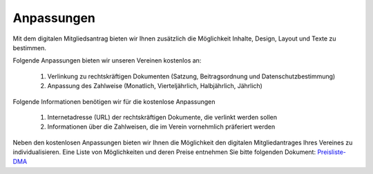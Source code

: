 ﻿Anpassungen
===========

Mit dem digitalen Mitgliedsantrag bieten wir Ihnen zusätzlich die Möglichkeit Inhalte, Design, Layout und Texte zu bestimmen. 

Folgende Anpassungen bieten wir unseren Vereinen kostenlos an:  

  1. Verlinkung zu rechtskräftigen Dokumenten (Satzung, Beitragsordnung und Datenschutzbestimmung)
  2. Anpassung des Zahlweise (Monatlich, Vierteljährlich, Halbjährlich, Jährlich)

Folgende Informationen benötigen wir für die kostenlose Anpassungen  

  1. Internetadresse (URL) der rechtskräftigen Dokumente, die verlinkt werden sollen
  2. Informationen über die Zahlweisen, die im Verein vornehmlich präferiert werden

Neben den kostenlosen Anpassungen bieten wir Ihnen die Möglichkeit den digitalen Mitgliedantrages Ihres Vereines zu individualisieren. Eine Liste von Möglichkeiten und deren Preise entnehmen Sie bitte folgenden Dokument: `Preisliste-DMA <https://owncloud.goalio.de/index.php/s/RDxEiHaxVPkBO1Y>`_